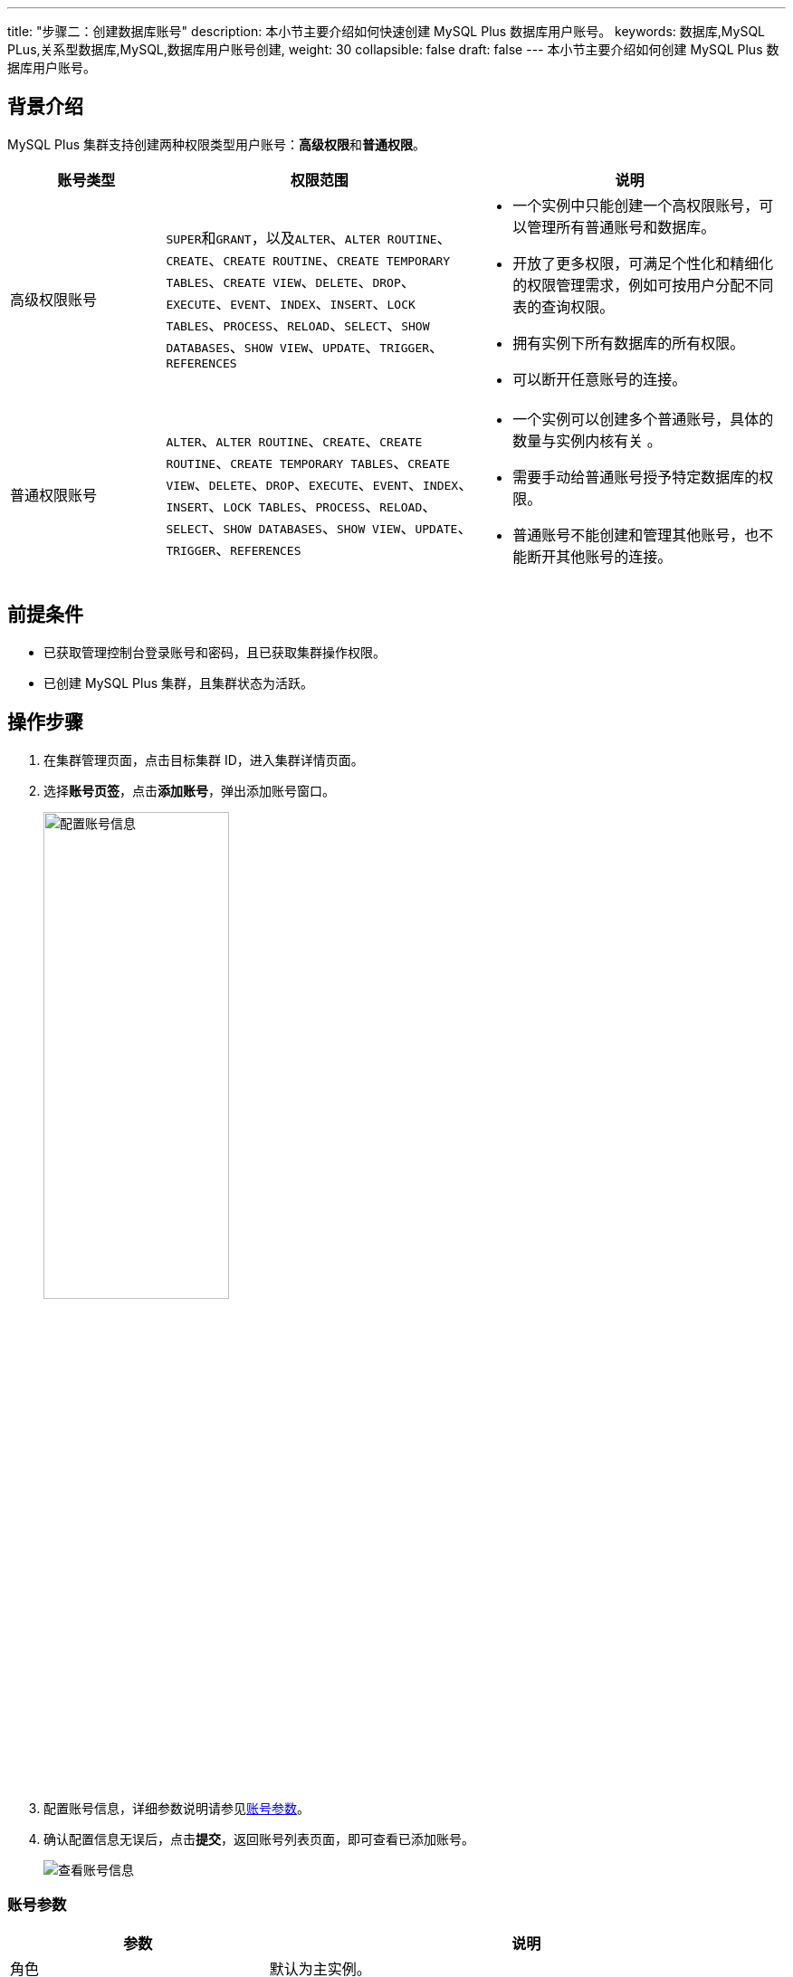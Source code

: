 ---
title: "步骤二：创建数据库账号"
description: 本小节主要介绍如何快速创建 MySQL Plus 数据库用户账号。 
keywords: 数据库,MySQL PLus,关系型数据库,MySQL,数据库用户账号创建,
weight: 30
collapsible: false
draft: false
---
本小节主要介绍如何创建 MySQL Plus 数据库用户账号。

== 背景介绍

MySQL Plus 集群支持创建两种权限类型用户账号：**高级权限**和**普通权限**。

[cols="1,2,2"]
|===
| 账号类型 | 权限范围 | 说明

| 高级权限账号
| ``SUPER``和``GRANT``，以及``ALTER``、`ALTER ROUTINE`、`CREATE`、`CREATE ROUTINE`、`CREATE TEMPORARY TABLES`、`CREATE VIEW`、`DELETE`、`DROP`、`EXECUTE`、`EVENT`、`INDEX`、`INSERT`、`LOCK TABLES`、`PROCESS`、`RELOAD`、`SELECT`、`SHOW DATABASES`、`SHOW VIEW`、`UPDATE`、`TRIGGER`、`REFERENCES`
a| * 一个实例中只能创建一个高权限账号，可以管理所有普通账号和数据库。
* 开放了更多权限，可满足个性化和精细化的权限管理需求，例如可按用户分配不同表的查询权限。
* 拥有实例下所有数据库的所有权限。
* 可以断开任意账号的连接。

| 普通权限账号
| `ALTER`、`ALTER ROUTINE`、`CREATE`、`CREATE ROUTINE`、`CREATE TEMPORARY TABLES`、`CREATE VIEW`、`DELETE`、`DROP`、`EXECUTE`、`EVENT`、`INDEX`、`INSERT`、`LOCK TABLES`、`PROCESS`、`RELOAD`、`SELECT`、`SHOW DATABASES`、`SHOW VIEW`、`UPDATE`、`TRIGGER`、`REFERENCES`
a| * 一个实例可以创建多个普通账号，具体的数量与实例内核有关 。
* 需要手动给普通账号授予特定数据库的权限。
* 普通账号不能创建和管理其他账号，也不能断开其他账号的连接。
|===

== 前提条件

* 已获取管理控制台登录账号和密码，且已获取集群操作权限。
* 已创建 MySQL Plus 集群，且集群状态为``活跃``。

== 操作步骤

. 在集群管理页面，点击目标集群 ID，进入集群详情页面。
. 选择**账号页签**，点击**添加账号**，弹出添加账号窗口。
+
image::/images/cloud_service/database/mysql/set_user_info.png[配置账号信息,50%]

. 配置账号信息，详细参数说明请参见<<_账号参数>>。
. 确认配置信息无误后，点击**提交**，返回账号列表页面，即可查看已添加账号。
+
image::/images/cloud_service/database/mysql/check_user.png[查看账号信息]

=== 账号参数

[cols="1,2"]
|===
| 参数 | 说明

| 角色
| 默认为主实例。

| 授权数据库
a| 输入一个数据库名。

* 默认为``*``，表示集群全部数据库。
* 不支持一个普通账号授权多个数据库。高级权限账号，可授权全部数据库。

| 数据库密码
| 输入数据库密码。 +
密码规则：长度为8～32位字符数；必须同时包含大写字母（A～Z)、小写字母（a～z）、数字（0～9）和特殊字符（@#¥%{caret}&*_+-=）。

| 加密认证
| 数据传输中加密认证。 +
默认为 `NO`；若选择 `YES`，需同时开启集群 *SSL 传输加密*，否则不能正常连接数据库。

| 授权主机
a| 输入授权主机 IP 地址。

* 默认为 `%`，表示所有主机均可访问。
* 授权主机设置的 IP，仅对内网 IP 登录有效。若需外网访问，请设置授权主机为 `%`。

| 数据库用户名
a| 输入数据库账户名。

* 不支持添加 `root`、`monitor`、`qc_repl` 和 `qc_check` 运维账号。
* 为确保账号名唯一性，不支持添加已有账号。
* 命名规则：长度为2～26个字符数；只能由大写字母（A～Z)、小写字母（a～z）、数字（0～9）和特殊字符（_）组成。

| 用户权限
| 选择账号权限类型。 +
可选择``普通权限``或``高级权限``。
|===
